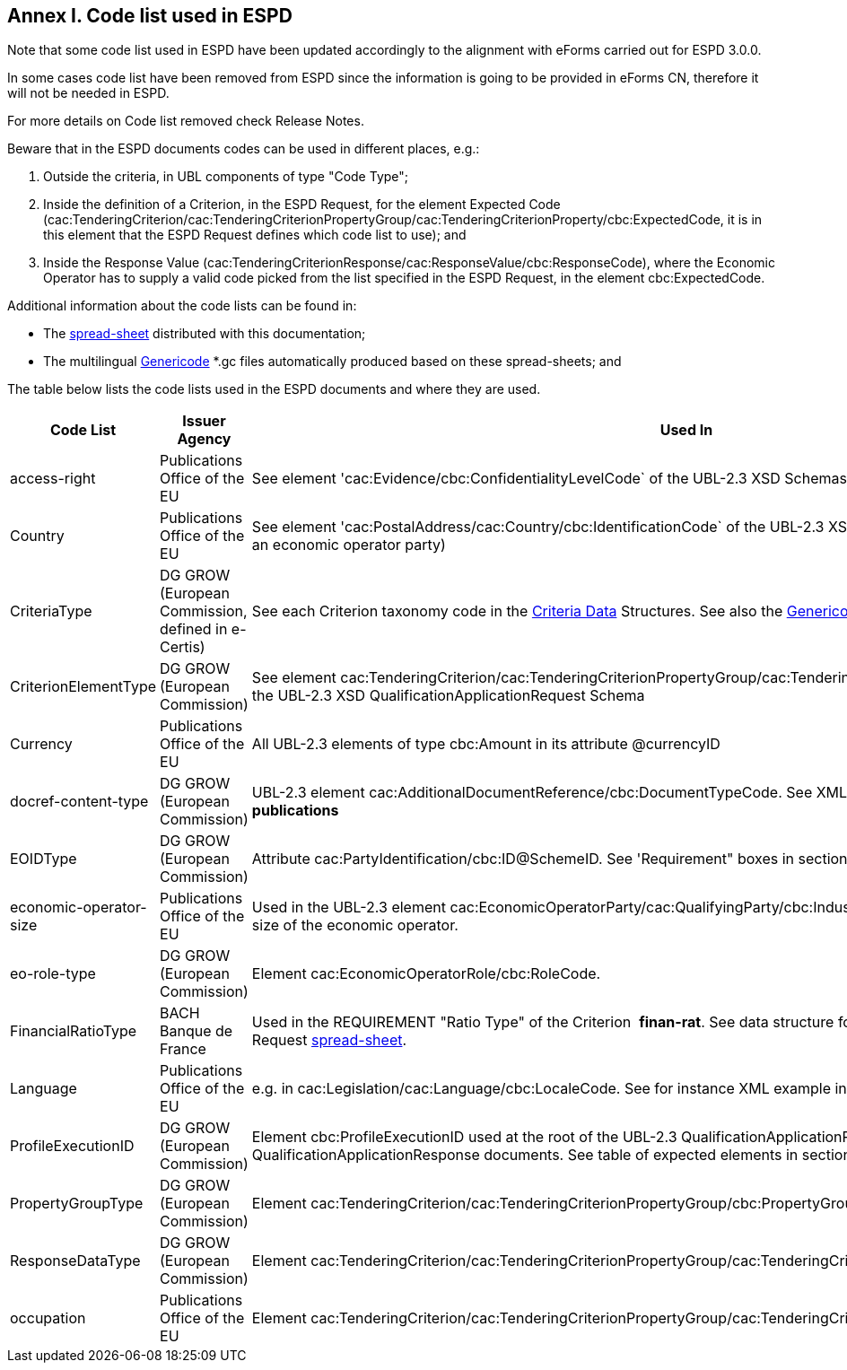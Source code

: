 == Annex I. Code list used in ESPD

Note that some code list used in ESPD have been updated accordingly to the alignment with eForms carried out for ESPD 3.0.0.

In some cases code list have been removed from ESPD since the information is going to be provided in eForms CN, therefore it will not be needed in ESPD.

For more details on Code list removed check Release Notes.

Beware that in the ESPD documents codes can be used in different places, e.g.:

. Outside the criteria, in UBL components of type "Code Type";

. Inside the definition of a Criterion, in the ESPD Request, for the element Expected Code (cac:TenderingCriterion/cac:TenderingCriterionPropertyGroup/cac:TenderingCriterionProperty/cbc:ExpectedCode, it is in this element that the ESPD Request defines which code list to use); and

. Inside the Response Value (cac:TenderingCriterionResponse/cac:ResponseValue/cbc:ResponseCode), where the Economic Operator has to supply a valid code picked from the list specified in the ESPD Request, in the element cbc:ExpectedCode.

Additional information about the code lists can be found in:


* The link:https://github.com/ESPD/ESPD-EDM/blob/3.0.0/docs/src/main/asciidoc/dist/cl/ods/ESPD-CodeLists-V3.0.0.ods[spread-sheet] distributed with this documentation;


* The multilingual link:https://github.com/ESPD/ESPD-EDM/tree/3.0.0/docs/src/main/asciidoc/dist/cl/gc[Genericode] *.gc files automatically produced based on these spread-sheets; and


The table below lists the code lists used in the ESPD documents and where they are used.

[cols=",,",options="header",]
|===
|*Code List* |*Issuer Agency* |*Used In*
|access-right |Publications Office of the EU |See element 'cac:Evidence/cbc:ConfidentialityLevelCode` of the UBL-2.3 XSD Schemas for QualificationApplicationResponse
|Country |Publications Office of the EU |See element 'cac:PostalAddress/cac:Country/cbc:IdentificationCode` of the UBL-2.3 XSD Schemas, e.g. the postal address of an economic operator party)
|CriteriaType |DG GROW (European Commission, defined in e-Certis) |See each Criterion taxonomy code in the link:https://github.com/ESPD/ESPD-EDM/blob/3.0.0/docs/src/main/asciidoc/dist/cl/ods/ESPD-CodeLists-V3.0.0.ods[Criteria Data] Structures. See also the link:https://github.com/ESPD/ESPD-EDM/blob/2.1.1/docs/src/main/asciidoc/dist/cl/gc/ESPD-CriteriaTaxonomy_V2.1.1.gc[+++Genericode file+++].
|CriterionElementType |DG GROW (European Commission) |See element cac:TenderingCriterion/cac:TenderingCriterionPropertyGroup/cac:TenderingCriterionProperty/cbc:TypeCode of the UBL-2.3 XSD QualificationApplicationRequest Schema
|Currency |Publications Office of the EU |All UBL-2.3 elements of type cbc:Amount in its attribute @currencyID
|docref-content-type |DG GROW (European Commission) |UBL-2.3 element cac:AdditionalDocumentReference/cbc:DocumentTypeCode. See XML example in section *2.5 EU and national publications*
|EOIDType |DG GROW (European Commission) |Attribute cac:PartyIdentification/cbc:ID@SchemeID. See 'Requirement" boxes in section *6.6 Economic Operator*
|economic-operator-size |Publications Office of the EU |Used in the UBL-2.3 element cac:EconomicOperatorParty/cac:QualifyingParty/cbc:IndustryClassificationCode to specify the size of the economic operator.
|eo-role-type |DG GROW (European Commission) |Element cac:EconomicOperatorRole/cbc:RoleCode.
|FinancialRatioType |BACH Banque de France |Used in the REQUIREMENT "Ratio Type" of the Criterion  *finan-rat*. See data structure for this criterion in the ESPD Request link:https://github.com/ESPD/ESPD-EDM/blob/3.0.0/docs/src/main/asciidoc/dist/cl/ods/ESPD-CodeLists-V3.0.0.ods[+++spread-sheet+++].
|Language |Publications Office of the EU |e.g. in cac:Legislation/cac:Language/cbc:LocaleCode. See for instance XML example in section *4. 7 Early termination*
|ProfileExecutionID |DG GROW (European Commission) |Element cbc:ProfileExecutionID used at the root of the UBL-2.3 QualificationApplicationRequest and QualificationApplicationResponse documents. See table of expected elements in section *2.4 Root elements*
|PropertyGroupType |DG GROW (European Commission) |Element cac:TenderingCriterion/cac:TenderingCriterionPropertyGroup/cbc:PropertyGroupTypeCode.
|ResponseDataType |DG GROW (European Commission) |Element cac:TenderingCriterion/cac:TenderingCriterionPropertyGroup/cac:TenderingCriterionProperty/cbc:ValueDataTypeCode.
|occupation |Publications Office of the EU |Element cac:TenderingCriterion/cac:TenderingCriterionPropertyGroup/cac:TenderingCriterionProperty/cbc:ExpectedCode
|===
